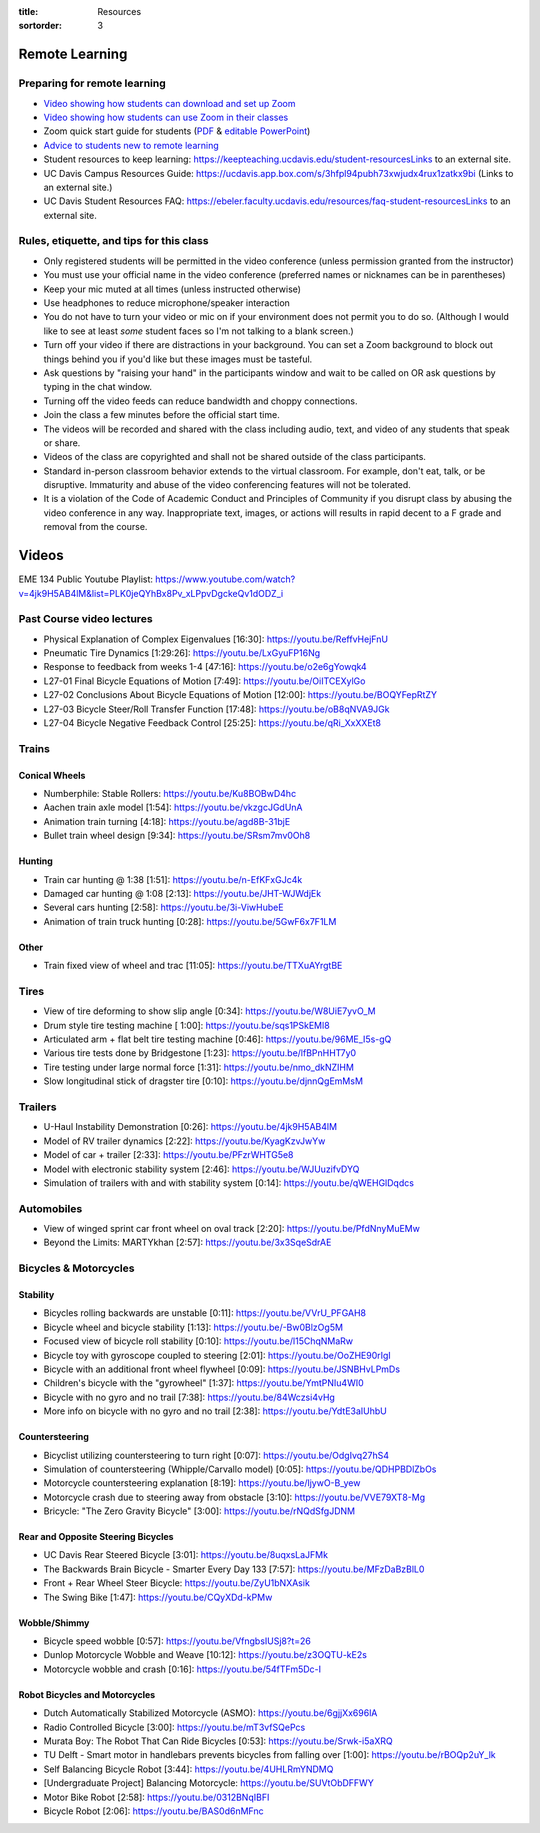 :title: Resources
:sortorder: 3

Remote Learning
===============

Preparing for remote learning
-----------------------------

- `Video showing how students can download and set up Zoom <https://www.youtube.com/watch?v=8UwIQL2HT_c>`_
- `Video showing how students can use Zoom in their classes <https://www.youtube.com/watch?v=vxK6PJOL5KY>`_
- Zoom quick start guide for students (`PDF
  <https://www.google.com/url?q=https%3A%2F%2Fwww.dropbox.com%2Fs%2Fnz243sq344dess7%2FQuick%2520Start.pdf%3Fdl%3D0&sa=D&sntz=1&usg=AFQjCNEhF2MeZzufMe7uH62kukgUcPN7Cw>`_ & `editable PowerPoint <https://www.google.com/url?q=https%3A%2F%2Fwww.dropbox.com%2Fs%2Fe9jd63maorqckka%2FQuick%2520Start.pptx%3Fdl%3D0&sa=D&sntz=1&usg=AFQjCNHsthMaQneOIlUS8_2g9bp454uJ0w>`_)
- `Advice to students new to remote learning <https://www.youtube.com/watch?v=1IIUVU-d1DM&t=5s>`_
- Student resources to keep learning:
  https://keepteaching.ucdavis.edu/student-resourcesLinks to an external site.
- UC Davis Campus Resources Guide:
  https://ucdavis.app.box.com/s/3hfpl94pubh73xwjudx4rux1zatkx9bi (Links to an
  external site.)
- UC Davis Student Resources FAQ:
  https://ebeler.faculty.ucdavis.edu/resources/faq-student-resourcesLinks to an
  external site.

Rules, etiquette, and tips for this class
-----------------------------------------

- Only registered students will be permitted in the video conference (unless
  permission granted from the instructor)
- You must use your official name in the video conference (preferred names or
  nicknames can be in parentheses)
- Keep your mic muted at all times (unless instructed otherwise)
- Use headphones to reduce microphone/speaker interaction
- You do not have to turn your video or mic on if your environment does not
  permit you to do so. (Although I would like to see at least *some* student
  faces so I'm not talking to a blank screen.)
- Turn off your video if there are distractions in your background. You can set
  a Zoom background to block out things behind you if you'd like but these
  images must be tasteful.
- Ask questions by "raising your hand" in the participants window and wait to
  be called on OR ask questions by typing in the chat window.
- Turning off the video feeds can reduce bandwidth and choppy connections.
- Join the class a few minutes before the official start time.
- The videos will be recorded and shared with the class including audio, text,
  and video of any students that speak or share.
- Videos of the class are copyrighted and shall not be shared outside of the
  class participants.
- Standard in-person classroom behavior extends to the virtual classroom. For
  example, don't eat, talk, or be disruptive. Immaturity and abuse of the video
  conferencing features will not be tolerated.
- It is a violation of the Code of Academic Conduct and Principles of Community
  if you disrupt class by abusing the video conference in any way.
  Inappropriate text, images, or actions will results in rapid decent to a F
  grade and removal from the course.

Videos
======

EME 134 Public Youtube Playlist: https://www.youtube.com/watch?v=4jk9H5AB4lM&list=PLK0jeQYhBx8Pv_xLPpvDgckeQv1dODZ_i

Past Course video lectures
--------------------------

- Physical Explanation of Complex Eigenvalues [16:30]: https://youtu.be/ReffvHejFnU
- Pneumatic Tire Dynamics [1:29:26]: https://youtu.be/LxGyuFP16Ng
- Response to feedback from weeks 1-4 [47:16]: https://youtu.be/o2e6gYowqk4
- L27-01 Final Bicycle Equations of Motion [7:49]: https://youtu.be/OiITCEXylGo
- L27-02 Conclusions About Bicycle Equations of Motion [12:00]: https://youtu.be/BOQYFepRtZY
- L27-03 Bicycle Steer/Roll Transfer Function [17:48]: https://youtu.be/oB8qNVA9JGk
- L27-04 Bicycle Negative Feedback Control [25:25]: https://youtu.be/qRi_XxXXEt8

Trains
------

Conical Wheels
^^^^^^^^^^^^^^

- Numberphile: Stable Rollers: https://youtu.be/Ku8BOBwD4hc
- Aachen train axle model [1:54]: https://youtu.be/vkzgcJGdUnA
- Animation train turning [4:18]: https://youtu.be/agd8B-31bjE
- Bullet train wheel design [9:34]: https://youtu.be/SRsm7mv0Oh8

Hunting
^^^^^^^

- Train car hunting @ 1:38 [1:51]: https://youtu.be/n-EfKFxGJc4k
- Damaged car hunting @ 1:08 [2:13]: https://youtu.be/JHT-WJWdjEk
- Several cars hunting [2:58]: https://youtu.be/3i-ViwHubeE
- Animation of train truck hunting [0:28]: https://youtu.be/5GwF6x7F1LM

Other
^^^^^

- Train fixed view of wheel and trac [11:05]: https://youtu.be/TTXuAYrgtBE

Tires
-----

- View of tire deforming to show slip angle [0:34]: https://youtu.be/W8UiE7yvO_M
- Drum style tire testing machine [ 1:00]: https://youtu.be/sqs1PSkEMl8
- Articulated arm + flat belt tire testing machine [0:46]: https://youtu.be/96ME_I5s-gQ
- Various tire tests done by Bridgestone [1:23]: https://youtu.be/lfBPnHHT7y0
- Tire testing under large normal force [1:31]: https://youtu.be/nmo_dkNZIHM
- Slow longitudinal stick of dragster tire [0:10]: https://youtu.be/djnnQgEmMsM

Trailers
--------

- U-Haul Instability Demonstration [0:26]: https://youtu.be/4jk9H5AB4lM
- Model of RV trailer dynamics [2:22]: https://youtu.be/KyagKzvJwYw
- Model of car + trailer [2:33]: https://youtu.be/PFzrWHTG5e8
- Model with electronic stability system [2:46]: https://youtu.be/WJUuzifvDYQ
- Simulation of trailers with and with stability system [0:14]: https://youtu.be/qWEHGlDqdcs

Automobiles
-----------

- View of winged sprint car front wheel on oval track [2:20]: https://youtu.be/PfdNnyMuEMw
- Beyond the Limits: MARTYkhan [2:57]: https://youtu.be/3x3SqeSdrAE

Bicycles & Motorcycles
----------------------

Stability
^^^^^^^^^

- Bicycles rolling backwards are unstable [0:11]: https://youtu.be/VVrU_PFGAH8
- Bicycle wheel and bicycle stability [1:13]: https://youtu.be/-Bw0BlzOg5M
- Focused view of bicycle roll stability [0:10]: https://youtu.be/l15ChqNMaRw
- Bicycle toy with gyroscope coupled to steering [2:01]: https://youtu.be/OoZHE90rIgI
- Bicycle with an additional front wheel flywheel [0:09]: https://youtu.be/JSNBHvLPmDs
- Children's bicycle with the "gyrowheel" [1:37]: https://youtu.be/YmtPNIu4WI0
- Bicycle with no gyro and no trail [7:38]: https://youtu.be/84Wczsi4vHg
- More info on bicycle with no gyro and no trail [2:38]: https://youtu.be/YdtE3aIUhbU

Countersteering
^^^^^^^^^^^^^^^

- Bicyclist utilizing countersteering to turn right [0:07]: https://youtu.be/OdgIvq27hS4
- Simulation of countersteering (Whipple/Carvallo model) [0:05]: https://youtu.be/QDHPBDlZbOs
- Motorcycle countersteering explanation [8:19]: https://youtu.be/ljywO-B_yew
- Motorcycle crash due to steering away from obstacle [3:10]: https://youtu.be/VVE79XT8-Mg
- Bricycle: "The Zero Gravity Bicycle" [3:00]: https://youtu.be/rNQdSfgJDNM

Rear and Opposite Steering Bicycles
^^^^^^^^^^^^^^^^^^^^^^^^^^^^^^^^^^^

- UC Davis Rear Steered Bicycle [3:01]: https://youtu.be/8uqxsLaJFMk
- The Backwards Brain Bicycle - Smarter Every Day 133 [7:57]: https://youtu.be/MFzDaBzBlL0
- Front + Rear Wheel Steer Bicycle: https://youtu.be/ZyU1bNXAsik
- The Swing Bike [1:47]: https://youtu.be/CQyXDd-kPMw

Wobble/Shimmy
^^^^^^^^^^^^^

- Bicycle speed wobble [0:57]: https://youtu.be/VfngbsIUSj8?t=26
- Dunlop Motorcycle Wobble and Weave [10:12]: https://youtu.be/z3OQTU-kE2s
- Motorcycle wobble and crash [0:16]: https://youtu.be/54fTFm5Dc-I

Robot Bicycles and Motorcycles
^^^^^^^^^^^^^^^^^^^^^^^^^^^^^^^

- Dutch Automatically Stabilized Motorcycle (ASMO):  https://youtu.be/6gjjXx696lA
- Radio Controlled Bicycle [3:00]: https://youtu.be/mT3vfSQePcs
- Murata Boy: The Robot That Can Ride Bicycles [0:53]: https://youtu.be/Srwk-i5aXRQ
- TU Delft - Smart motor in handlebars prevents bicycles from falling over
  [1:00]: https://youtu.be/rBOQp2uY_lk
- Self Balancing Bicycle Robot [3:44]: https://youtu.be/4UHLRmYNDMQ
- [Undergraduate Project] Balancing Motorcycle: https://youtu.be/SUVtObDFFWY
- Motor Bike Robot [2:58]: https://youtu.be/0312BNqIBFI
- Bicycle Robot [2:06]: https://youtu.be/BAS0d6nMFnc
